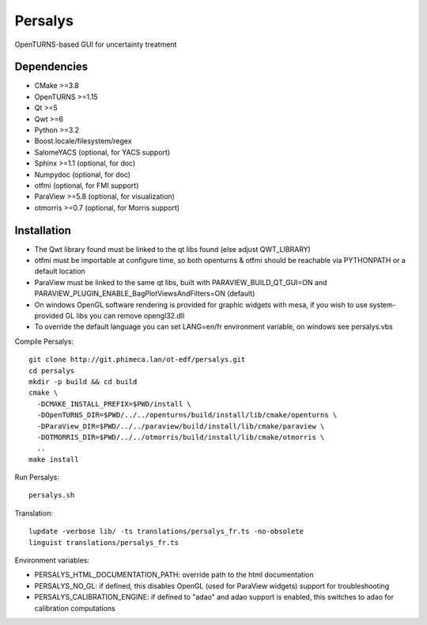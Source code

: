 Persalys
========
OpenTURNS-based GUI for uncertainty treatment

Dependencies
------------
- CMake >=3.8
- OpenTURNS >=1.15
- Qt >=5
- Qwt >=6
- Python >=3.2
- Boost.locale/filesystem/regex
- SalomeYACS (optional, for YACS support)
- Sphinx >=1.1 (optional, for doc)
- Numpydoc (optional, for doc)
- otfmi (optional, for FMI support)
- ParaView >=5.8 (optional, for visualization)
- otmorris >=0.7 (optional, for Morris support)

Installation
------------
- The Qwt library found must be linked to the qt libs found (else adjust QWT_LIBRARY)
- otfmi must be importable at configure time, so both openturns & otfmi should be reachable via PYTHONPATH or a default location
- ParaView must be linked to the same qt libs, built with PARAVIEW_BUILD_QT_GUI=ON and PARAVIEW_PLUGIN_ENABLE_BagPlotViewsAndFilters=ON (default)
- On windows OpenGL software rendering is provided for graphic widgets with mesa, if you wish to use system-provided GL libs you can remove opengl32.dll
- To override the default language you can set LANG=en/fr environment variable, on windows see persalys.vbs

Compile Persalys::

    git clone http://git.phimeca.lan/ot-edf/persalys.git
    cd persalys
    mkdir -p build && cd build
    cmake \
      -DCMAKE_INSTALL_PREFIX=$PWD/install \
      -DOpenTURNS_DIR=$PWD/../../openturns/build/install/lib/cmake/openturns \
      -DParaView_DIR=$PWD/../../paraview/build/install/lib/cmake/paraview \
      -DOTMORRIS_DIR=$PWD/../../otmorris/build/install/lib/cmake/otmorris \
      ..
    make install

Run Persalys::

    persalys.sh

Translation::

    lupdate -verbose lib/ -ts translations/persalys_fr.ts -no-obsolete
    linguist translations/persalys_fr.ts

Environment variables:

- PERSALYS_HTML_DOCUMENTATION_PATH: override path to the html documentation
- PERSALYS_NO_GL: if defined, this disables OpenGL (used for ParaView widgets) support for troubleshooting
- PERSALYS_CALIBRATION_ENGINE: if defined to "adao" and adao support is enabled, this switches to adao for calibration computations


